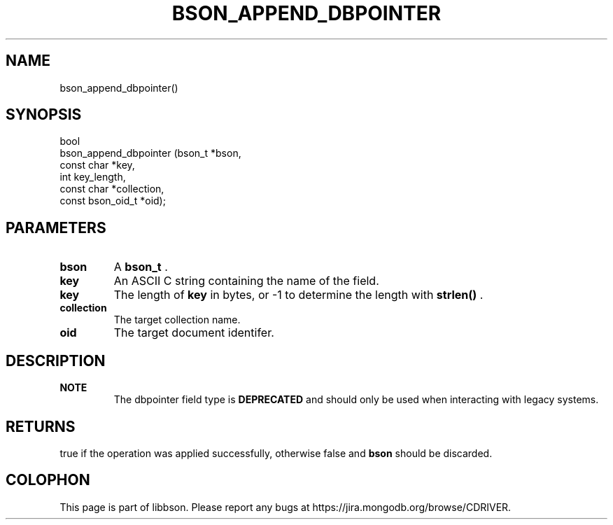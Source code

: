 .\" This manpage is Copyright (C) 2014 MongoDB, Inc.
.\" 
.\" Permission is granted to copy, distribute and/or modify this document
.\" under the terms of the GNU Free Documentation License, Version 1.3
.\" or any later version published by the Free Software Foundation;
.\" with no Invariant Sections, no Front-Cover Texts, and no Back-Cover Texts.
.\" A copy of the license is included in the section entitled "GNU
.\" Free Documentation License".
.\" 
.TH "BSON_APPEND_DBPOINTER" "3" "2014-05-29" "libbson"
.SH NAME
bson_append_dbpointer()
.SH "SYNOPSIS"

.nf
.nf
bool
bson_append_dbpointer (bson_t           *bson,
                       const char       *key,
                       int               key_length,
                       const char       *collection,
                       const bson_oid_t *oid);
.fi
.fi

.SH "PARAMETERS"

.TP
.B bson
A
.BR bson_t
\&.
.LP
.TP
.B key
An ASCII C string containing the name of the field.
.LP
.TP
.B key
The length of
.B key
in bytes, or -1 to determine the length with
.B strlen()
\&.
.LP
.TP
.B collection
The target collection name.
.LP
.TP
.B oid
The target document identifer.
.LP

.SH "DESCRIPTION"

.B NOTE
.RS
The dbpointer field type is
.BR DEPRECATED
and should only be used when interacting with legacy systems.
.RE

.SH "RETURNS"

true if the operation was applied successfully, otherwise false and
.B bson
should be discarded.


.BR
.SH COLOPHON
This page is part of libbson.
Please report any bugs at
\%https://jira.mongodb.org/browse/CDRIVER.